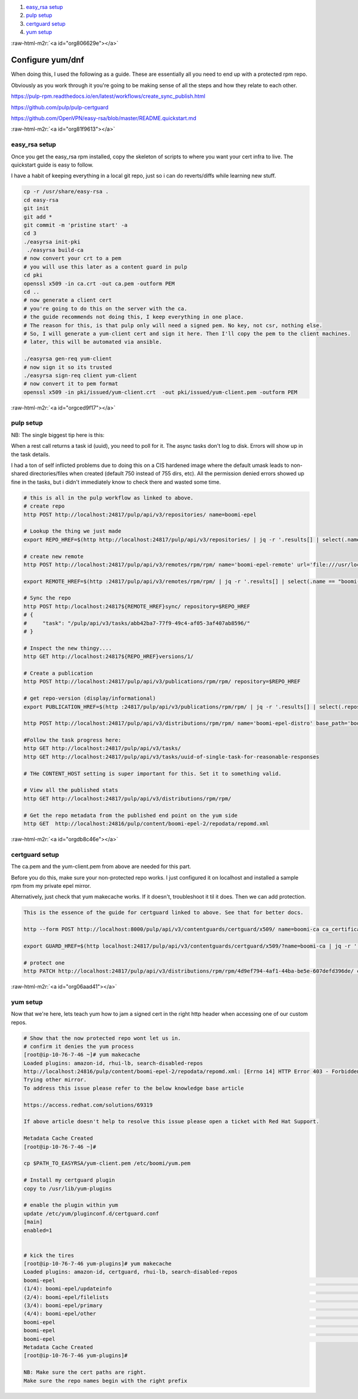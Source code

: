 .. role:: raw-html-m2r(raw)
   :format: html


#. `easy_rsa setup <#org81f9613>`_
#. `pulp setup <#orgced9f17>`_
#. `certguard setup <#orgdb8c46e>`_
#. `yum setup <#org06aad41>`_

:raw-html-m2r:`<a id="org806629e"></a>`

Configure yum/dnf
=================

When doing this, I used the following as a guide. These are
essentially all you need to end up with a protected rpm repo.

Obviously as you work through it you're going to be making sense of
all the steps and how they relate to each other.

https://pulp-rpm.readthedocs.io/en/latest/workflows/create_sync_publish.html

https://github.com/pulp/pulp-certguard

https://github.com/OpenVPN/easy-rsa/blob/master/README.quickstart.md


:raw-html-m2r:`<a id="org81f9613"></a>`

easy_rsa setup
--------------

Once you get the easy_rsa rpm installed, copy the skeleton of scripts to where you want your cert infra to live.
The quickstart guide is easy to follow.

I have a habit of keeping everything in a local git repo, just so i can do reverts/diffs while learning new stuff.

.. code-block::

   cp -r /usr/share/easy-rsa .
   cd easy-rsa
   git init
   git add *
   git commit -m 'pristine start' -a
   cd 3
   ./easyrsa init-pki
    ./easyrsa build-ca
   # now convert your crt to a pem
   # you will use this later as a content guard in pulp
   cd pki
   openssl x509 -in ca.crt -out ca.pem -outform PEM
   cd ..
   # now generate a client cert
   # you're going to do this on the server with the ca.
   # the guide recommends not doing this, I keep everything in one place.
   # The reason for this, is that pulp only will need a signed pem. No key, not csr, nothing else.
   # So, I will generate a yum-client cert and sign it here. Then I'll copy the pem to the client machines.
   # later, this will be automated via ansible.

   ./easyrsa gen-req yum-client
   # now sign it so its trusted
   ./easyrsa sign-req client yum-client
   # now convert it to pem format
   openssl x509 -in pki/issued/yum-client.crt  -out pki/issued/yum-client.pem -outform PEM


:raw-html-m2r:`<a id="orgced9f17"></a>`

pulp setup
----------

NB:
The single biggest tip here is this:

When a rest call returns a task id (uuid), you need to poll for
it. The async tasks don't log to disk. Errors will show up in the task
details.

I had a ton of self inflicted problems due to doing this on a CIS
hardened image where the default umask leads to non-shared
directories/files when created (default 750 instead of 755 dirs, etc).
All the permission denied errors showed up fine in the tasks, but i
didn't immediately know to check there and wasted some time.

.. code-block::

   # this is all in the pulp workflow as linked to above.
   # create repo
   http POST http://localhost:24817/pulp/api/v3/repositories/ name=boomi-epel

   # Lookup the thing we just made
   export REPO_HREF=$(http http://localhost:24817/pulp/api/v3/repositories/ | jq -r '.results[] | select(.name == "boomi-epel") | .pulp_href')

   # create new remote
   http POST http://localhost:24817/pulp/api/v3/remotes/rpm/rpm/ name='boomi-epel-remote' url='file:///usr/local/lib/pulp/staging/epel/' policy='immediate'

   export REMOTE_HREF=$(http :24817/pulp/api/v3/remotes/rpm/rpm/ | jq -r '.results[] | select(.name == "boomi-epel-remote") | .pulp_href')

   # Sync the repo
   http POST http:/localhost:24817${REMOTE_HREF}sync/ repository=$REPO_HREF
   # {
   #     "task": "/pulp/api/v3/tasks/abb42ba7-77f9-49c4-af05-3af407ab8596/"
   # }

   # Inspect the new thingy....
   http GET http://localhost:24817${REPO_HREF}versions/1/

   # Create a publication
   http POST http://localhost:24817/pulp/api/v3/publications/rpm/rpm/ repository=$REPO_HREF

   # get repo-version (display/informational)
   export PUBLICATION_HREF=$(http :24817/pulp/api/v3/publications/rpm/rpm/ | jq -r '.results[] | select(.repository_version|test("'$REPO_HREF'.")) | .pulp_href')

   http POST http://localhost:24817/pulp/api/v3/distributions/rpm/rpm/ name='boomi-epel-distro' base_path='boomi-epel' publication=$PUBLICATION_HREF

   #Follow the task progress here:
   http GET http://localhost:24817/pulp/api/v3/tasks/
   http GET http://localhost:24817/pulp/api/v3/tasks/uuid-of-single-task-for-reasonable-responses

   # THe CONTENT_HOST setting is super important for this. Set it to something valid.

   # View all the published stats
   http GET http://localhost:24817/pulp/api/v3/distributions/rpm/rpm/

   # Get the repo metadata from the published end point on the yum side
   http GET  http://localhost:24816/pulp/content/boomi-epel-2/repodata/repomd.xml


:raw-html-m2r:`<a id="orgdb8c46e"></a>`

certguard setup
---------------

The ca.pem and the yum-client.pem from above are needed for this part.

Before you do this, make sure your non-protected repo works. I just
configured it on localhost and installed a sample rpm from my private
epel mirror.

Alternatively, just check that yum makecache works. If it doesn't,
troubleshoot it til it does. Then we can add protection.

.. code-block::

   This is the essence of the guide for certguard linked to above. See that for better docs.

   http --form POST http://localhost:8000/pulp/api/v3/contentguards/certguard/x509/ name=boomi-ca ca_certificate@/var/lib/pulp-certs/easy-rsa/3/pki/ca.pem

   export GUARD_HREF=$(http localhost:24817/pulp/api/v3/contentguards/certguard/x509/?name=boomi-ca | jq -r '.results[0].pulp_href')

   # protect one
   http PATCH http://localhost:24817/pulp/api/v3/distributions/rpm/rpm/4d9ef794-4af1-44ba-be5e-607defd396de/ content_guard=$GUARD_HREF


:raw-html-m2r:`<a id="org06aad41"></a>`

yum setup
---------

Now that we're here, lets teach yum how to jam a signed cert in the
right http header when accessing one of our custom repos.

.. code-block::

   # Show that the now protected repo wont let us in.
   # confirm it denies the yum process
   [root@ip-10-76-7-46 ~]# yum makecache
   Loaded plugins: amazon-id, rhui-lb, search-disabled-repos
   http://localhost:24816/pulp/content/boomi-epel-2/repodata/repomd.xml: [Errno 14] HTTP Error 403 - Forbidden
   Trying other mirror.
   To address this issue please refer to the below knowledge base article

   https://access.redhat.com/solutions/69319

   If above article doesn't help to resolve this issue please open a ticket with Red Hat Support.

   Metadata Cache Created
   [root@ip-10-76-7-46 ~]#

   cp $PATH_TO_EASYRSA/yum-client.pem /etc/boomi/yum.pem

   # Install my certguard plugin
   copy to /usr/lib/yum-plugins

   # enable the plugin within yum
   update /etc/yum/pluginconf.d/certguard.conf
   [main]
   enabled=1


   # kick the tires
   [root@ip-10-76-7-46 yum-plugins]# yum makecache
   Loaded plugins: amazon-id, certguard, rhui-lb, search-disabled-repos
   boomi-epel                                                                                                        | 3.5 kB  00:00:00
   (1/4): boomi-epel/updateinfo                                                                                      |   71 B  00:00:00
   (2/4): boomi-epel/filelists                                                                                       |  11 MB  00:00:00
   (3/4): boomi-epel/primary                                                                                         | 3.7 MB  00:00:00
   (4/4): boomi-epel/other                                                                                           | 2.3 MB  00:00:00
   boomi-epel                                                                                                                   13215/13215
   boomi-epel                                                                                                                   13215/13215
   boomi-epel                                                                                                                   13215/13215
   Metadata Cache Created
   [root@ip-10-76-7-46 yum-plugins]#

   NB: Make sure the cert paths are right.
   Make sure the repo names begin with the right prefix
